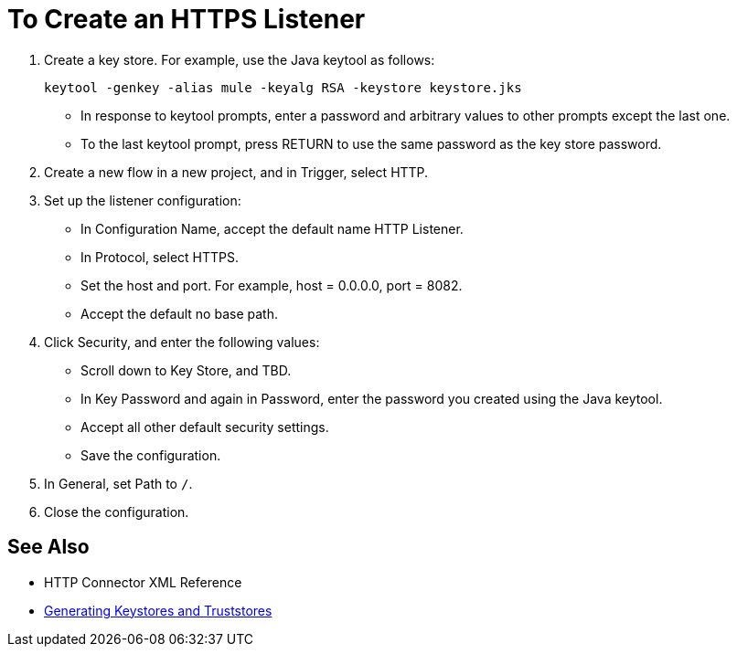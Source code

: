 = To Create an HTTPS Listener
:keywords: anypoint, connectors, transports

. Create a key store. For example, use the Java keytool as follows:
+
`keytool -genkey -alias mule -keyalg RSA -keystore keystore.jks`
+
* In response to keytool prompts, enter a password and arbitrary values to other prompts except the last one.
* To the last keytool prompt, press RETURN to use the same password as the key store password.
+
. Create a new flow in a new project, and in Trigger, select HTTP.
. Set up the listener configuration: 
+
* In Configuration Name, accept the default name HTTP Listener. 
* In Protocol, select HTTPS.
* Set the host and port. For example, host = 0.0.0.0, port = 8082.
* Accept the default no base path.
. Click Security, and enter the following values:
+
* Scroll down to Key Store, and TBD.
* In Key Password and again in Password, enter the password you created using the Java keytool.
* Accept all other default security settings.
* Save the configuration.
. In General, set Path to `/`.
. Close the configuration.

== See Also

* HTTP Connector XML Reference
* link:/mule-user-guide/v/3.8/tls-configuration#generating-keystores-and-truststores[Generating Keystores and Truststores]